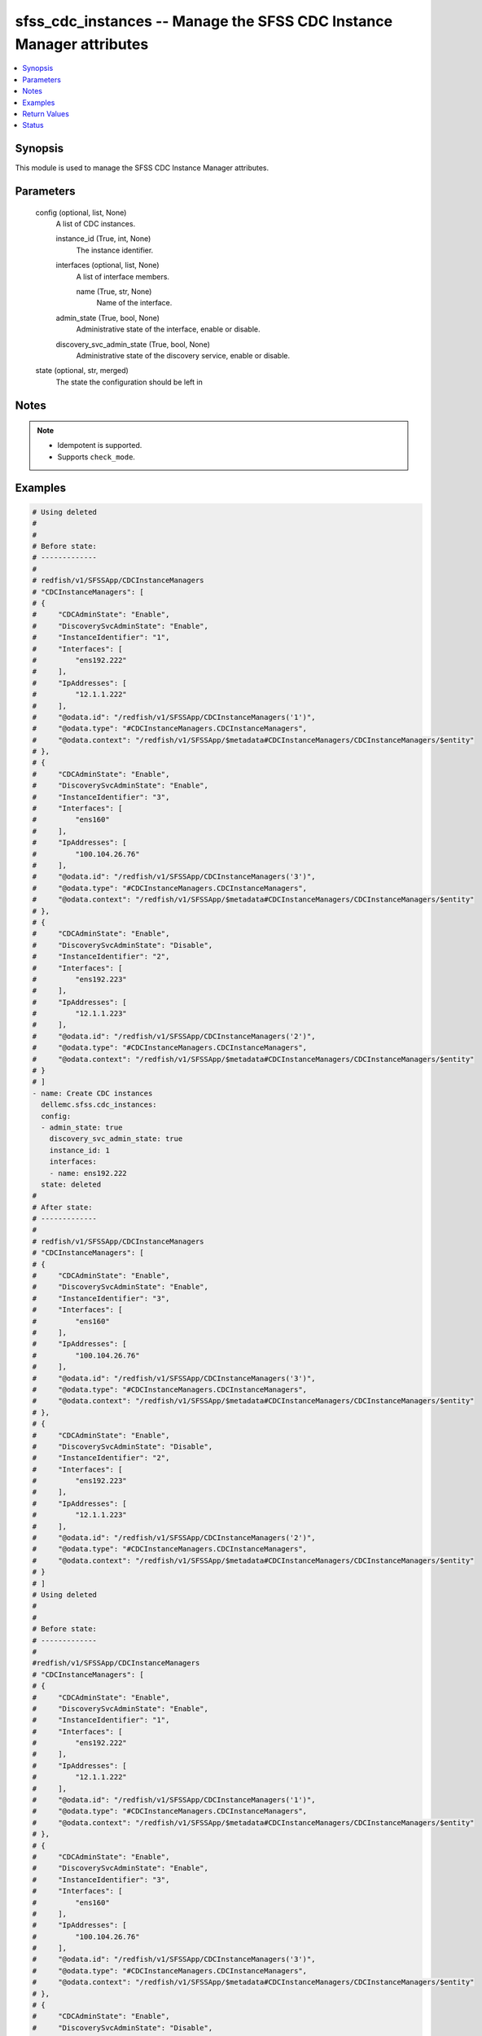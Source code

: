 .. _sfss_cdc_instances_module:


sfss_cdc_instances -- Manage the SFSS CDC Instance Manager attributes
=====================================================================

.. contents::
   :local:
   :depth: 1


Synopsis
--------

This module is used to manage the SFSS CDC Instance Manager attributes.






Parameters
----------

  config (optional, list, None)
    A list of CDC instances.


    instance_id (True, int, None)
      The instance identifier.


    interfaces (optional, list, None)
      A list of interface members.


      name (True, str, None)
        Name of the interface.



    admin_state (True, bool, None)
      Administrative state of the interface, enable or disable.


    discovery_svc_admin_state (True, bool, None)
      Administrative state of the discovery service, enable or disable.



  state (optional, str, merged)
    The state the configuration should be left in





Notes
-----

.. note::
   - Idempotent is supported.
   - Supports ``check_mode``.




Examples
--------

.. code-block:: yaml+jinja

    
    # Using deleted
    #
    #
    # Before state:
    # -------------
    #
    # redfish/v1/SFSSApp/CDCInstanceManagers
    # "CDCInstanceManagers": [
    # {
    #     "CDCAdminState": "Enable",
    #     "DiscoverySvcAdminState": "Enable",
    #     "InstanceIdentifier": "1",
    #     "Interfaces": [
    #         "ens192.222"
    #     ],
    #     "IpAddresses": [
    #         "12.1.1.222"
    #     ],
    #     "@odata.id": "/redfish/v1/SFSSApp/CDCInstanceManagers('1')",
    #     "@odata.type": "#CDCInstanceManagers.CDCInstanceManagers",
    #     "@odata.context": "/redfish/v1/SFSSApp/$metadata#CDCInstanceManagers/CDCInstanceManagers/$entity"
    # },
    # {
    #     "CDCAdminState": "Enable",
    #     "DiscoverySvcAdminState": "Enable",
    #     "InstanceIdentifier": "3",
    #     "Interfaces": [
    #         "ens160"
    #     ],
    #     "IpAddresses": [
    #         "100.104.26.76"
    #     ],
    #     "@odata.id": "/redfish/v1/SFSSApp/CDCInstanceManagers('3')",
    #     "@odata.type": "#CDCInstanceManagers.CDCInstanceManagers",
    #     "@odata.context": "/redfish/v1/SFSSApp/$metadata#CDCInstanceManagers/CDCInstanceManagers/$entity"
    # },
    # {
    #     "CDCAdminState": "Enable",
    #     "DiscoverySvcAdminState": "Disable",
    #     "InstanceIdentifier": "2",
    #     "Interfaces": [
    #         "ens192.223"
    #     ],
    #     "IpAddresses": [
    #         "12.1.1.223"
    #     ],
    #     "@odata.id": "/redfish/v1/SFSSApp/CDCInstanceManagers('2')",
    #     "@odata.type": "#CDCInstanceManagers.CDCInstanceManagers",
    #     "@odata.context": "/redfish/v1/SFSSApp/$metadata#CDCInstanceManagers/CDCInstanceManagers/$entity"
    # }
    # ]
    - name: Create CDC instances
      dellemc.sfss.cdc_instances:
      config:
      - admin_state: true
        discovery_svc_admin_state: true
        instance_id: 1
        interfaces:
        - name: ens192.222
      state: deleted
    #
    # After state:
    # -------------
    #
    # redfish/v1/SFSSApp/CDCInstanceManagers
    # "CDCInstanceManagers": [
    # {
    #     "CDCAdminState": "Enable",
    #     "DiscoverySvcAdminState": "Enable",
    #     "InstanceIdentifier": "3",
    #     "Interfaces": [
    #         "ens160"
    #     ],
    #     "IpAddresses": [
    #         "100.104.26.76"
    #     ],
    #     "@odata.id": "/redfish/v1/SFSSApp/CDCInstanceManagers('3')",
    #     "@odata.type": "#CDCInstanceManagers.CDCInstanceManagers",
    #     "@odata.context": "/redfish/v1/SFSSApp/$metadata#CDCInstanceManagers/CDCInstanceManagers/$entity"
    # },
    # {
    #     "CDCAdminState": "Enable",
    #     "DiscoverySvcAdminState": "Disable",
    #     "InstanceIdentifier": "2",
    #     "Interfaces": [
    #         "ens192.223"
    #     ],
    #     "IpAddresses": [
    #         "12.1.1.223"
    #     ],
    #     "@odata.id": "/redfish/v1/SFSSApp/CDCInstanceManagers('2')",
    #     "@odata.type": "#CDCInstanceManagers.CDCInstanceManagers",
    #     "@odata.context": "/redfish/v1/SFSSApp/$metadata#CDCInstanceManagers/CDCInstanceManagers/$entity"
    # }
    # ]
    # Using deleted
    #
    #
    # Before state:
    # -------------
    #
    #redfish/v1/SFSSApp/CDCInstanceManagers
    # "CDCInstanceManagers": [
    # {
    #     "CDCAdminState": "Enable",
    #     "DiscoverySvcAdminState": "Enable",
    #     "InstanceIdentifier": "1",
    #     "Interfaces": [
    #         "ens192.222"
    #     ],
    #     "IpAddresses": [
    #         "12.1.1.222"
    #     ],
    #     "@odata.id": "/redfish/v1/SFSSApp/CDCInstanceManagers('1')",
    #     "@odata.type": "#CDCInstanceManagers.CDCInstanceManagers",
    #     "@odata.context": "/redfish/v1/SFSSApp/$metadata#CDCInstanceManagers/CDCInstanceManagers/$entity"
    # },
    # {
    #     "CDCAdminState": "Enable",
    #     "DiscoverySvcAdminState": "Enable",
    #     "InstanceIdentifier": "3",
    #     "Interfaces": [
    #         "ens160"
    #     ],
    #     "IpAddresses": [
    #         "100.104.26.76"
    #     ],
    #     "@odata.id": "/redfish/v1/SFSSApp/CDCInstanceManagers('3')",
    #     "@odata.type": "#CDCInstanceManagers.CDCInstanceManagers",
    #     "@odata.context": "/redfish/v1/SFSSApp/$metadata#CDCInstanceManagers/CDCInstanceManagers/$entity"
    # },
    # {
    #     "CDCAdminState": "Enable",
    #     "DiscoverySvcAdminState": "Disable",
    #     "InstanceIdentifier": "2",
    #     "Interfaces": [
    #         "ens192.223"
    #     ],
    #     "IpAddresses": [
    #         "12.1.1.223"
    #     ],
    #     "@odata.id": "/redfish/v1/SFSSApp/CDCInstanceManagers('2')",
    #     "@odata.type": "#CDCInstanceManagers.CDCInstanceManagers",
    #     "@odata.context": "/redfish/v1/SFSSApp/$metadata#CDCInstanceManagers/CDCInstanceManagers/$entity"
    # }
    # ]
    - name: Create CDC instances
      dellemc.sfss.cdc_instances:
        config: []
        state: deleted
    #
    # After state:
    # -------------
    #
    #redfish/v1/SFSSApp/CDCInstanceManagers
    # {
    # "CDCInstanceManagers@odata.count": 0,
    # "@odata.id": "/redfish/v1/SFSSApp/CDCInstanceManagers?$expand=CDCInstanceManagers",
    # "@odata.context": "/redfish/v1/SFSSApp/$metadata#CDCInstanceManagers",
    # "@odata.type": "#CDCInstanceManagersCollection.CDCInstanceManagersCollection"
    # }
    #
    #
    # Using merged
    #
    #
    # Before state:
    # -------------
    #
    #redfish/v1/SFSSApp/CDCInstanceManagers
    # "CDCInstanceManagers": [
    # {
    #     "CDCAdminState": "Enable",
    #     "DiscoverySvcAdminState": "Enable",
    #     "InstanceIdentifier": "3",
    #     "Interfaces": [
    #         "ens160"
    #     ],
    #     "IpAddresses": [
    #         "100.104.26.76"
    #     ],
    #     "@odata.id": "/redfish/v1/SFSSApp/CDCInstanceManagers('3')",
    #     "@odata.type": "#CDCInstanceManagers.CDCInstanceManagers",
    #     "@odata.context": "/redfish/v1/SFSSApp/$metadata#CDCInstanceManagers/CDCInstanceManagers/$entity"
    # },
    # {
    #     "CDCAdminState": "Enable",
    #     "DiscoverySvcAdminState": "Disable",
    #     "InstanceIdentifier": "2",
    #     "Interfaces": [
    #         "ens192.223"
    #     ],
    #     "IpAddresses": [
    #         "12.1.1.223"
    #     ],
    #     "@odata.id": "/redfish/v1/SFSSApp/CDCInstanceManagers('2')",
    #     "@odata.type": "#CDCInstanceManagers.CDCInstanceManagers",
    #     "@odata.context": "/redfish/v1/SFSSApp/$metadata#CDCInstanceManagers/CDCInstanceManagers/$entity"
    # }
    # ]
    - name: Create CDC instances
      dellemc.sfss.cdc_instances:
      config:
      - admin_state: true
        discovery_svc_admin_state: true
        instance_id: 1
        interfaces:
        - name: ens192.222
    #
    # After state:
    # -------------
    #
    #redfish/v1/SFSSApp/CDCInstanceManagers
    # "CDCInstanceManagers": [
    # {
    #     "CDCAdminState": "Enable",
    #     "DiscoverySvcAdminState": "Enable",
    #     "InstanceIdentifier": "1",
    #     "Interfaces": [
    #         "ens192.222"
    #     ],
    #     "IpAddresses": [
    #         "12.1.1.222"
    #     ],
    #     "@odata.id": "/redfish/v1/SFSSApp/CDCInstanceManagers('1')",
    #     "@odata.type": "#CDCInstanceManagers.CDCInstanceManagers",
    #     "@odata.context": "/redfish/v1/SFSSApp/$metadata#CDCInstanceManagers/CDCInstanceManagers/$entity"
    # },
    # {
    #     "CDCAdminState": "Enable",
    #     "DiscoverySvcAdminState": "Enable",
    #     "InstanceIdentifier": "3",
    #     "Interfaces": [
    #         "ens160"
    #     ],
    #     "IpAddresses": [
    #         "100.104.26.76"
    #     ],
    #     "@odata.id": "/redfish/v1/SFSSApp/CDCInstanceManagers('3')",
    #     "@odata.type": "#CDCInstanceManagers.CDCInstanceManagers",
    #     "@odata.context": "/redfish/v1/SFSSApp/$metadata#CDCInstanceManagers/CDCInstanceManagers/$entity"
    # },
    # {
    #     "CDCAdminState": "Enable",
    #     "DiscoverySvcAdminState": "Disable",
    #     "InstanceIdentifier": "2",
    #     "Interfaces": [
    #         "ens192.223"
    #     ],
    #     "IpAddresses": [
    #         "12.1.1.223"
    #     ],
    #     "@odata.id": "/redfish/v1/SFSSApp/CDCInstanceManagers('2')",
    #     "@odata.type": "#CDCInstanceManagers.CDCInstanceManagers",
    #     "@odata.context": "/redfish/v1/SFSSApp/$metadata#CDCInstanceManagers/CDCInstanceManagers/$entity"
    # }
    # ]



Return Values
-------------

before (always, list, The configuration returned will always be in the same format
 of the parameters above.
)

  The configuration prior to the model invocation.


after (when changed, list, The configuration returned will always be in the same format
 of the parameters above.
)

  The resulting configuration model invocation.


commands (always, list, ['command 1', 'command 2', 'command 3'])
  The set of commands pushed to the remote device.





Status
------





Authors
~~~~~~~

- Namrata Chatterjee (@nchatterjee)

